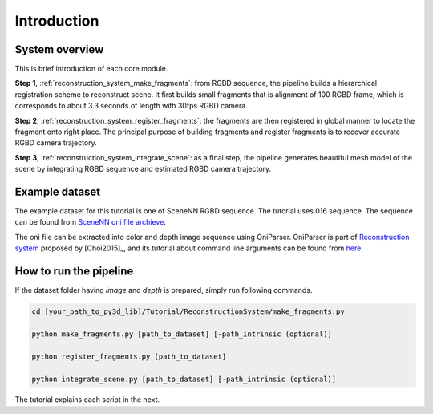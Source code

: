 .. _reconstruction_system_:

Introduction
-------------------------------------

System overview
``````````````````````````````````````

This is brief introduction of each core module.

**Step 1**, :ref:`reconstruction_system_make_fragments`: from RGBD sequence, the pipeline builds a hierarchical registration scheme to reconstruct scene. It first builds small fragments that is alignment of 100 RGBD frame, which is corresponds to about 3.3 seconds of length with 30fps RGBD camera.

**Step 2**, :ref:`reconstruction_system_register_fragments`: the fragments are then registered in global manner to locate the fragment onto right place. The principal purpose of building fragments and register fragments is to recover accurate RGBD camera trajectory.

**Step 3**, :ref:`reconstruction_system_integrate_scene`: as a final step, the pipeline generates beautiful mesh model of the scene by integrating RGBD sequence and estimated RGBD camera trajectory.


.. _reconstruction_system_dataset:

Example dataset
``````````````````````````````````````

The example dataset for this tutorial is one of SceneNN RGBD sequence. The tutorial uses 016 sequence.
The sequence can be found from `SceneNN oni file archieve <https://drive.google.com/drive/folders/0B-aa7y5Ox4eZUmhJdmlYc3BQSG8>`_.

The oni file can be extracted into color and depth image sequence using OniParser.
OniParser is part of `Reconstruction system <http://redwood-data.org/indoor/data/indoor-executables-1.1.zip>`_ proposed by [Choi2015]_, and its tutorial about command line arguments can be found from `here <http://redwood-data.org/indoor/tutorial.html>`_.


.. _reconstruction_system_how_to_run_the_pipeline:

How to run the pipeline
``````````````````````````````````````

If the dataset folder having *image* and *depth* is prepared, simply run following commands.

.. code-block:: shell

	cd [your_path_to_py3d_lib]/Tutorial/ReconstructionSystem/make_fragments.py

	python make_fragments.py [path_to_dataset] [-path_intrinsic (optional)]

	python register_fragments.py [path_to_dataset]

	python integrate_scene.py [path_to_dataset] [-path_intrinsic (optional)]

The tutorial explains each script in the next.
